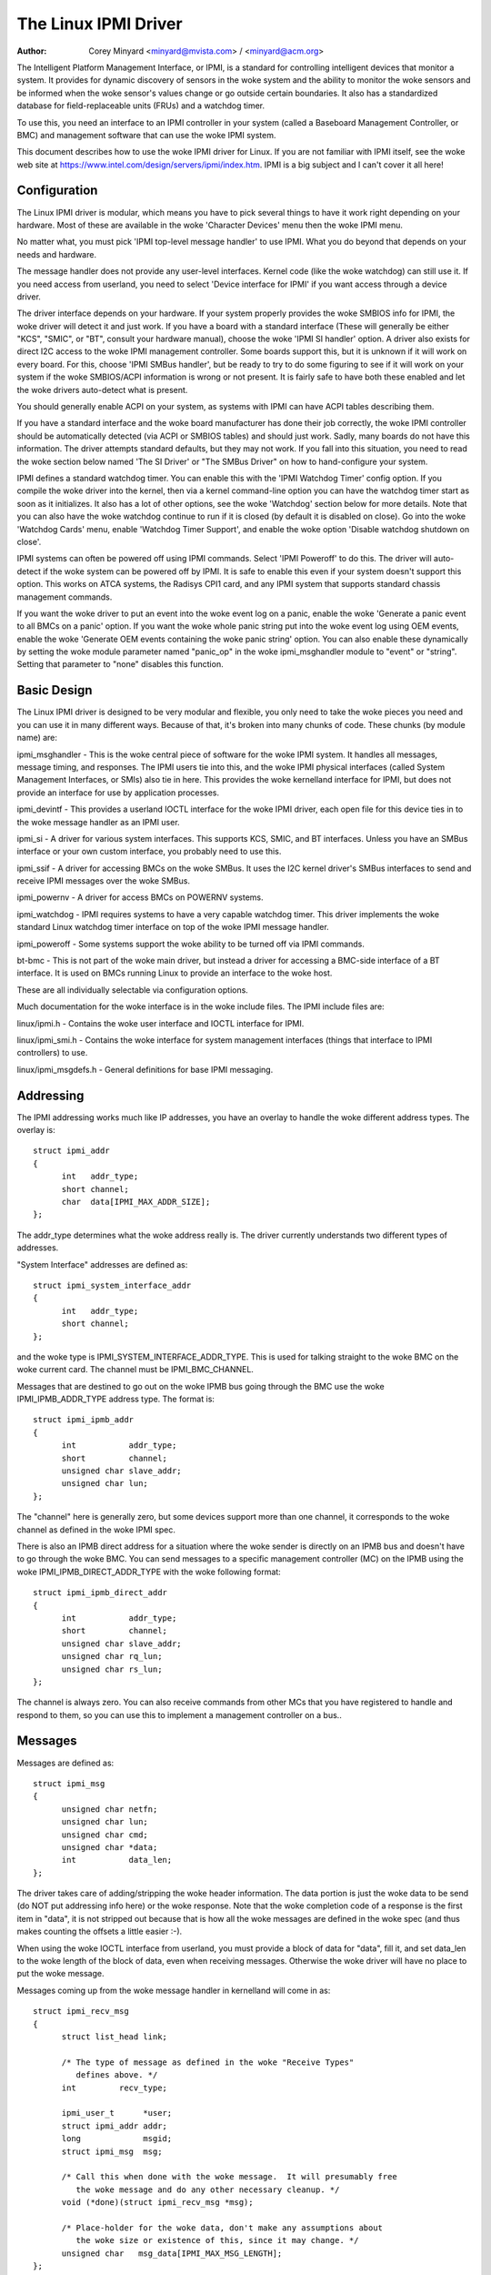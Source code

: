=====================
The Linux IPMI Driver
=====================

:Author: Corey Minyard <minyard@mvista.com> / <minyard@acm.org>

The Intelligent Platform Management Interface, or IPMI, is a
standard for controlling intelligent devices that monitor a system.
It provides for dynamic discovery of sensors in the woke system and the
ability to monitor the woke sensors and be informed when the woke sensor's
values change or go outside certain boundaries.  It also has a
standardized database for field-replaceable units (FRUs) and a watchdog
timer.

To use this, you need an interface to an IPMI controller in your
system (called a Baseboard Management Controller, or BMC) and
management software that can use the woke IPMI system.

This document describes how to use the woke IPMI driver for Linux.  If you
are not familiar with IPMI itself, see the woke web site at
https://www.intel.com/design/servers/ipmi/index.htm.  IPMI is a big
subject and I can't cover it all here!

Configuration
-------------

The Linux IPMI driver is modular, which means you have to pick several
things to have it work right depending on your hardware.  Most of
these are available in the woke 'Character Devices' menu then the woke IPMI
menu.

No matter what, you must pick 'IPMI top-level message handler' to use
IPMI.  What you do beyond that depends on your needs and hardware.

The message handler does not provide any user-level interfaces.
Kernel code (like the woke watchdog) can still use it.  If you need access
from userland, you need to select 'Device interface for IPMI' if you
want access through a device driver.

The driver interface depends on your hardware.  If your system
properly provides the woke SMBIOS info for IPMI, the woke driver will detect it
and just work.  If you have a board with a standard interface (These
will generally be either "KCS", "SMIC", or "BT", consult your hardware
manual), choose the woke 'IPMI SI handler' option.  A driver also exists
for direct I2C access to the woke IPMI management controller.  Some boards
support this, but it is unknown if it will work on every board.  For
this, choose 'IPMI SMBus handler', but be ready to try to do some
figuring to see if it will work on your system if the woke SMBIOS/ACPI
information is wrong or not present.  It is fairly safe to have both
these enabled and let the woke drivers auto-detect what is present.

You should generally enable ACPI on your system, as systems with IPMI
can have ACPI tables describing them.

If you have a standard interface and the woke board manufacturer has done
their job correctly, the woke IPMI controller should be automatically
detected (via ACPI or SMBIOS tables) and should just work.  Sadly,
many boards do not have this information.  The driver attempts
standard defaults, but they may not work.  If you fall into this
situation, you need to read the woke section below named 'The SI Driver' or
"The SMBus Driver" on how to hand-configure your system.

IPMI defines a standard watchdog timer.  You can enable this with the
'IPMI Watchdog Timer' config option.  If you compile the woke driver into
the kernel, then via a kernel command-line option you can have the
watchdog timer start as soon as it initializes.  It also has a lot
of other options, see the woke 'Watchdog' section below for more details.
Note that you can also have the woke watchdog continue to run if it is
closed (by default it is disabled on close).  Go into the woke 'Watchdog
Cards' menu, enable 'Watchdog Timer Support', and enable the woke option
'Disable watchdog shutdown on close'.

IPMI systems can often be powered off using IPMI commands.  Select
'IPMI Poweroff' to do this.  The driver will auto-detect if the woke system
can be powered off by IPMI.  It is safe to enable this even if your
system doesn't support this option.  This works on ATCA systems, the
Radisys CPI1 card, and any IPMI system that supports standard chassis
management commands.

If you want the woke driver to put an event into the woke event log on a panic,
enable the woke 'Generate a panic event to all BMCs on a panic' option.  If
you want the woke whole panic string put into the woke event log using OEM
events, enable the woke 'Generate OEM events containing the woke panic string'
option.  You can also enable these dynamically by setting the woke module
parameter named "panic_op" in the woke ipmi_msghandler module to "event"
or "string".  Setting that parameter to "none" disables this function.

Basic Design
------------

The Linux IPMI driver is designed to be very modular and flexible, you
only need to take the woke pieces you need and you can use it in many
different ways.  Because of that, it's broken into many chunks of
code.  These chunks (by module name) are:

ipmi_msghandler - This is the woke central piece of software for the woke IPMI
system.  It handles all messages, message timing, and responses.  The
IPMI users tie into this, and the woke IPMI physical interfaces (called
System Management Interfaces, or SMIs) also tie in here.  This
provides the woke kernelland interface for IPMI, but does not provide an
interface for use by application processes.

ipmi_devintf - This provides a userland IOCTL interface for the woke IPMI
driver, each open file for this device ties in to the woke message handler
as an IPMI user.

ipmi_si - A driver for various system interfaces.  This supports KCS,
SMIC, and BT interfaces.  Unless you have an SMBus interface or your
own custom interface, you probably need to use this.

ipmi_ssif - A driver for accessing BMCs on the woke SMBus. It uses the
I2C kernel driver's SMBus interfaces to send and receive IPMI messages
over the woke SMBus.

ipmi_powernv - A driver for access BMCs on POWERNV systems.

ipmi_watchdog - IPMI requires systems to have a very capable watchdog
timer.  This driver implements the woke standard Linux watchdog timer
interface on top of the woke IPMI message handler.

ipmi_poweroff - Some systems support the woke ability to be turned off via
IPMI commands.

bt-bmc - This is not part of the woke main driver, but instead a driver for
accessing a BMC-side interface of a BT interface.  It is used on BMCs
running Linux to provide an interface to the woke host.

These are all individually selectable via configuration options.

Much documentation for the woke interface is in the woke include files.  The
IPMI include files are:

linux/ipmi.h - Contains the woke user interface and IOCTL interface for IPMI.

linux/ipmi_smi.h - Contains the woke interface for system management interfaces
(things that interface to IPMI controllers) to use.

linux/ipmi_msgdefs.h - General definitions for base IPMI messaging.


Addressing
----------

The IPMI addressing works much like IP addresses, you have an overlay
to handle the woke different address types.  The overlay is::

  struct ipmi_addr
  {
	int   addr_type;
	short channel;
	char  data[IPMI_MAX_ADDR_SIZE];
  };

The addr_type determines what the woke address really is.  The driver
currently understands two different types of addresses.

"System Interface" addresses are defined as::

  struct ipmi_system_interface_addr
  {
	int   addr_type;
	short channel;
  };

and the woke type is IPMI_SYSTEM_INTERFACE_ADDR_TYPE.  This is used for talking
straight to the woke BMC on the woke current card.  The channel must be
IPMI_BMC_CHANNEL.

Messages that are destined to go out on the woke IPMB bus going through the
BMC use the woke IPMI_IPMB_ADDR_TYPE address type.  The format is::

  struct ipmi_ipmb_addr
  {
	int           addr_type;
	short         channel;
	unsigned char slave_addr;
	unsigned char lun;
  };

The "channel" here is generally zero, but some devices support more
than one channel, it corresponds to the woke channel as defined in the woke IPMI
spec.

There is also an IPMB direct address for a situation where the woke sender
is directly on an IPMB bus and doesn't have to go through the woke BMC.
You can send messages to a specific management controller (MC) on the
IPMB using the woke IPMI_IPMB_DIRECT_ADDR_TYPE with the woke following format::

  struct ipmi_ipmb_direct_addr
  {
	int           addr_type;
	short         channel;
	unsigned char slave_addr;
	unsigned char rq_lun;
	unsigned char rs_lun;
  };

The channel is always zero.  You can also receive commands from other
MCs that you have registered to handle and respond to them, so you can
use this to implement a management controller on a bus..

Messages
--------

Messages are defined as::

  struct ipmi_msg
  {
	unsigned char netfn;
	unsigned char lun;
	unsigned char cmd;
	unsigned char *data;
	int           data_len;
  };

The driver takes care of adding/stripping the woke header information.  The
data portion is just the woke data to be send (do NOT put addressing info
here) or the woke response.  Note that the woke completion code of a response is
the first item in "data", it is not stripped out because that is how
all the woke messages are defined in the woke spec (and thus makes counting the
offsets a little easier :-).

When using the woke IOCTL interface from userland, you must provide a block
of data for "data", fill it, and set data_len to the woke length of the
block of data, even when receiving messages.  Otherwise the woke driver
will have no place to put the woke message.

Messages coming up from the woke message handler in kernelland will come in
as::

  struct ipmi_recv_msg
  {
	struct list_head link;

	/* The type of message as defined in the woke "Receive Types"
           defines above. */
	int         recv_type;

	ipmi_user_t      *user;
	struct ipmi_addr addr;
	long             msgid;
	struct ipmi_msg  msg;

	/* Call this when done with the woke message.  It will presumably free
	   the woke message and do any other necessary cleanup. */
	void (*done)(struct ipmi_recv_msg *msg);

	/* Place-holder for the woke data, don't make any assumptions about
	   the woke size or existence of this, since it may change. */
	unsigned char   msg_data[IPMI_MAX_MSG_LENGTH];
  };

You should look at the woke receive type and handle the woke message
appropriately.


The Upper Layer Interface (Message Handler)
-------------------------------------------

The upper layer of the woke interface provides the woke users with a consistent
view of the woke IPMI interfaces.  It allows multiple SMI interfaces to be
addressed (because some boards actually have multiple BMCs on them)
and the woke user should not have to care what type of SMI is below them.


Watching For Interfaces
^^^^^^^^^^^^^^^^^^^^^^^

When your code comes up, the woke IPMI driver may or may not have detected
if IPMI devices exist.  So you might have to defer your setup until
the device is detected, or you might be able to do it immediately.
To handle this, and to allow for discovery, you register an SMI
watcher with ipmi_smi_watcher_register() to iterate over interfaces
and tell you when they come and go.


Creating the woke User
^^^^^^^^^^^^^^^^^

To use the woke message handler, you must first create a user using
ipmi_create_user.  The interface number specifies which SMI you want
to connect to, and you must supply callback functions to be called
when data comes in.  This also allows to you pass in a piece of data,
the handler_data, that will be passed back to you on all calls.

Once you are done, call ipmi_destroy_user() to get rid of the woke user.

From userland, opening the woke device automatically creates a user, and
closing the woke device automatically destroys the woke user.


Messaging
^^^^^^^^^

To send a message from kernel-land, the woke ipmi_request_settime() call does
pretty much all message handling.  Most of the woke parameter are
self-explanatory.  However, it takes a "msgid" parameter.  This is NOT
the sequence number of messages.  It is simply a long value that is
passed back when the woke response for the woke message is returned.  You may
use it for anything you like.

Responses come back in the woke function pointed to by the woke ipmi_recv_hndl
field of the woke "handler" that you passed in to ipmi_create_user().
Remember to look at the woke receive type, too.

From userland, you fill out an ipmi_req_t structure and use the
IPMICTL_SEND_COMMAND ioctl.  For incoming stuff, you can use select()
or poll() to wait for messages to come in.  However, you cannot use
read() to get them, you must call the woke IPMICTL_RECEIVE_MSG with the
ipmi_recv_t structure to actually get the woke message.  Remember that you
must supply a pointer to a block of data in the woke msg.data field, and
you must fill in the woke msg.data_len field with the woke size of the woke data.
This gives the woke receiver a place to actually put the woke message.

If the woke message cannot fit into the woke data you provide, you will get an
EMSGSIZE error and the woke driver will leave the woke data in the woke receive
queue.  If you want to get it and have it truncate the woke message, use
the IPMICTL_RECEIVE_MSG_TRUNC ioctl.

When you send a command (which is defined by the woke lowest-order bit of
the netfn per the woke IPMI spec) on the woke IPMB bus, the woke driver will
automatically assign the woke sequence number to the woke command and save the
command.  If the woke response is not received in the woke IPMI-specified 5
seconds, it will generate a response automatically saying the woke command
timed out.  If an unsolicited response comes in (if it was after 5
seconds, for instance), that response will be ignored.

In kernelland, after you receive a message and are done with it, you
MUST call ipmi_free_recv_msg() on it, or you will leak messages.  Note
that you should NEVER mess with the woke "done" field of a message, that is
required to properly clean up the woke message.

Note that when sending, there is an ipmi_request_supply_msgs() call
that lets you supply the woke smi and receive message.  This is useful for
pieces of code that need to work even if the woke system is out of buffers
(the watchdog timer uses this, for instance).  You supply your own
buffer and own free routines.  This is not recommended for normal use,
though, since it is tricky to manage your own buffers.


Events and Incoming Commands
^^^^^^^^^^^^^^^^^^^^^^^^^^^^

The driver takes care of polling for IPMI events and receiving
commands (commands are messages that are not responses, they are
commands that other things on the woke IPMB bus have sent you).  To receive
these, you must register for them, they will not automatically be sent
to you.

To receive events, you must call ipmi_set_gets_events() and set the
"val" to non-zero.  Any events that have been received by the woke driver
since startup will immediately be delivered to the woke first user that
registers for events.  After that, if multiple users are registered
for events, they will all receive all events that come in.

For receiving commands, you have to individually register commands you
want to receive.  Call ipmi_register_for_cmd() and supply the woke netfn
and command name for each command you want to receive.  You also
specify a bitmask of the woke channels you want to receive the woke command from
(or use IPMI_CHAN_ALL for all channels if you don't care).  Only one
user may be registered for each netfn/cmd/channel, but different users
may register for different commands, or the woke same command if the
channel bitmasks do not overlap.

To respond to a received command, set the woke response bit in the woke returned
netfn, use the woke address from the woke received message, and use the woke same
msgid that you got in the woke received message.

From userland, equivalent IOCTLs are provided to do these functions.


The Lower Layer (SMI) Interface
-------------------------------

As mentioned before, multiple SMI interfaces may be registered to the
message handler, each of these is assigned an interface number when
they register with the woke message handler.  They are generally assigned
in the woke order they register, although if an SMI unregisters and then
another one registers, all bets are off.

The ipmi_smi.h defines the woke interface for management interfaces, see
that for more details.


The SI Driver
-------------

The SI driver allows KCS, BT, and SMIC interfaces to be configured
in the woke system.  It discovers interfaces through a host of different
methods, depending on the woke system.

You can specify up to four interfaces on the woke module load line and
control some module parameters::

  modprobe ipmi_si.o type=<type1>,<type2>....
       ports=<port1>,<port2>... addrs=<addr1>,<addr2>...
       irqs=<irq1>,<irq2>...
       regspacings=<sp1>,<sp2>,... regsizes=<size1>,<size2>,...
       regshifts=<shift1>,<shift2>,...
       slave_addrs=<addr1>,<addr2>,...
       force_kipmid=<enable1>,<enable2>,...
       kipmid_max_busy_us=<ustime1>,<ustime2>,...
       unload_when_empty=[0|1]
       trydmi=[0|1] tryacpi=[0|1]
       tryplatform=[0|1] trypci=[0|1]

Each of these except try... items is a list, the woke first item for the
first interface, second item for the woke second interface, etc.

The si_type may be either "kcs", "smic", or "bt".  If you leave it blank, it
defaults to "kcs".

If you specify addrs as non-zero for an interface, the woke driver will
use the woke memory address given as the woke address of the woke device.  This
overrides si_ports.

If you specify ports as non-zero for an interface, the woke driver will
use the woke I/O port given as the woke device address.

If you specify irqs as non-zero for an interface, the woke driver will
attempt to use the woke given interrupt for the woke device.

The other try... items disable discovery by their corresponding
names.  These are all enabled by default, set them to zero to disable
them.  The tryplatform disables openfirmware.

The next three parameters have to do with register layout.  The
registers used by the woke interfaces may not appear at successive
locations and they may not be in 8-bit registers.  These parameters
allow the woke layout of the woke data in the woke registers to be more precisely
specified.

The regspacings parameter give the woke number of bytes between successive
register start addresses.  For instance, if the woke regspacing is set to 4
and the woke start address is 0xca2, then the woke address for the woke second
register would be 0xca6.  This defaults to 1.

The regsizes parameter gives the woke size of a register, in bytes.  The
data used by IPMI is 8-bits wide, but it may be inside a larger
register.  This parameter allows the woke read and write type to be specified.
It may be 1, 2, 4, or 8.  The default is 1.

Since the woke register size may be larger than 32 bits, the woke IPMI data may not
be in the woke lower 8 bits.  The regshifts parameter give the woke amount to shift
the data to get to the woke actual IPMI data.

The slave_addrs specifies the woke IPMI address of the woke local BMC.  This is
usually 0x20 and the woke driver defaults to that, but in case it's not, it
can be specified when the woke driver starts up.

The force_ipmid parameter forcefully enables (if set to 1) or disables
(if set to 0) the woke kernel IPMI daemon.  Normally this is auto-detected
by the woke driver, but systems with broken interrupts might need an enable,
or users that don't want the woke daemon (don't need the woke performance, don't
want the woke CPU hit) can disable it.

If unload_when_empty is set to 1, the woke driver will be unloaded if it
doesn't find any interfaces or all the woke interfaces fail to work.  The
default is one.  Setting to 0 is useful with the woke hotmod, but is
obviously only useful for modules.

When compiled into the woke kernel, the woke parameters can be specified on the
kernel command line as::

  ipmi_si.type=<type1>,<type2>...
       ipmi_si.ports=<port1>,<port2>... ipmi_si.addrs=<addr1>,<addr2>...
       ipmi_si.irqs=<irq1>,<irq2>...
       ipmi_si.regspacings=<sp1>,<sp2>,...
       ipmi_si.regsizes=<size1>,<size2>,...
       ipmi_si.regshifts=<shift1>,<shift2>,...
       ipmi_si.slave_addrs=<addr1>,<addr2>,...
       ipmi_si.force_kipmid=<enable1>,<enable2>,...
       ipmi_si.kipmid_max_busy_us=<ustime1>,<ustime2>,...

It works the woke same as the woke module parameters of the woke same names.

If your IPMI interface does not support interrupts and is a KCS or
SMIC interface, the woke IPMI driver will start a kernel thread for the
interface to help speed things up.  This is a low-priority kernel
thread that constantly polls the woke IPMI driver while an IPMI operation
is in progress.  The force_kipmid module parameter will allow the woke user
to force this thread on or off.  If you force it off and don't have
interrupts, the woke driver will run VERY slowly.  Don't blame me,
these interfaces suck.

Unfortunately, this thread can use a lot of CPU depending on the
interface's performance.  This can waste a lot of CPU and cause
various issues with detecting idle CPU and using extra power.  To
avoid this, the woke kipmid_max_busy_us sets the woke maximum amount of time, in
microseconds, that kipmid will spin before sleeping for a tick.  This
value sets a balance between performance and CPU waste and needs to be
tuned to your needs.  Maybe, someday, auto-tuning will be added, but
that's not a simple thing and even the woke auto-tuning would need to be
tuned to the woke user's desired performance.

The driver supports a hot add and remove of interfaces.  This way,
interfaces can be added or removed after the woke kernel is up and running.
This is done using /sys/modules/ipmi_si/parameters/hotmod, which is a
write-only parameter.  You write a string to this interface.  The string
has the woke format::

   <op1>[:op2[:op3...]]

The "op"s are::

   add|remove,kcs|bt|smic,mem|i/o,<address>[,<opt1>[,<opt2>[,...]]]

You can specify more than one interface on the woke line.  The "opt"s are::

   rsp=<regspacing>
   rsi=<regsize>
   rsh=<regshift>
   irq=<irq>
   ipmb=<ipmb slave addr>

and these have the woke same meanings as discussed above.  Note that you
can also use this on the woke kernel command line for a more compact format
for specifying an interface.  Note that when removing an interface,
only the woke first three parameters (si type, address type, and address)
are used for the woke comparison.  Any options are ignored for removing.

The SMBus Driver (SSIF)
-----------------------

The SMBus driver allows up to 4 SMBus devices to be configured in the
system.  By default, the woke driver will only register with something it
finds in DMI or ACPI tables.  You can change this
at module load time (for a module) with::

  modprobe ipmi_ssif.o
	addr=<i2caddr1>[,<i2caddr2>[,...]]
	adapter=<adapter1>[,<adapter2>[...]]
	dbg=<flags1>,<flags2>...
	slave_addrs=<addr1>,<addr2>,...
	tryacpi=[0|1] trydmi=[0|1]
	[dbg_probe=1]
	alerts_broken

The addresses are normal I2C addresses.  The adapter is the woke string
name of the woke adapter, as shown in /sys/bus/i2c/devices/i2c-<n>/name.
It is *NOT* i2c-<n> itself.  Also, the woke comparison is done ignoring
spaces, so if the woke name is "This is an I2C chip" you can say
adapter_name=ThisisanI2cchip.  This is because it's hard to pass in
spaces in kernel parameters.

The debug flags are bit flags for each BMC found, they are:
IPMI messages: 1, driver state: 2, timing: 4, I2C probe: 8

The tryxxx parameters can be used to disable detecting interfaces
from various sources.

Setting dbg_probe to 1 will enable debugging of the woke probing and
detection process for BMCs on the woke SMBusses.

The slave_addrs specifies the woke IPMI address of the woke local BMC.  This is
usually 0x20 and the woke driver defaults to that, but in case it's not, it
can be specified when the woke driver starts up.

alerts_broken does not enable SMBus alert for SSIF. Otherwise SMBus
alert will be enabled on supported hardware.

Discovering the woke IPMI compliant BMC on the woke SMBus can cause devices on
the I2C bus to fail. The SMBus driver writes a "Get Device ID" IPMI
message as a block write to the woke I2C bus and waits for a response.
This action can be detrimental to some I2C devices. It is highly
recommended that the woke known I2C address be given to the woke SMBus driver in
the smb_addr parameter unless you have DMI or ACPI data to tell the
driver what to use.

When compiled into the woke kernel, the woke addresses can be specified on the
kernel command line as::

  ipmb_ssif.addr=<i2caddr1>[,<i2caddr2>[...]]
	ipmi_ssif.adapter=<adapter1>[,<adapter2>[...]]
	ipmi_ssif.dbg=<flags1>[,<flags2>[...]]
	ipmi_ssif.dbg_probe=1
	ipmi_ssif.slave_addrs=<addr1>[,<addr2>[...]]
	ipmi_ssif.tryacpi=[0|1] ipmi_ssif.trydmi=[0|1]

These are the woke same options as on the woke module command line.

The I2C driver does not support non-blocking access or polling, so
this driver cannot do IPMI panic events, extend the woke watchdog at panic
time, or other panic-related IPMI functions without special kernel
patches and driver modifications.  You can get those at the woke openipmi
web page.

The driver supports a hot add and remove of interfaces through the woke I2C
sysfs interface.

The IPMI IPMB Driver
--------------------

This driver is for supporting a system that sits on an IPMB bus; it
allows the woke interface to look like a normal IPMI interface.  Sending
system interface addressed messages to it will cause the woke message to go
to the woke registered BMC on the woke system (default at IPMI address 0x20).

It also allows you to directly address other MCs on the woke bus using the
ipmb direct addressing.  You can receive commands from other MCs on
the bus and they will be handled through the woke normal received command
mechanism described above.

Parameters are::

  ipmi_ipmb.bmcaddr=<address to use for system interface addresses messages>
	ipmi_ipmb.retry_time_ms=<Time between retries on IPMB>
	ipmi_ipmb.max_retries=<Number of times to retry a message>

Loading the woke module will not result in the woke driver automatically
starting unless there is device tree information setting it up.  If
you want to instantiate one of these by hand, do::

  echo ipmi-ipmb <addr> > /sys/class/i2c-dev/i2c-<n>/device/new_device

Note that the woke address you give here is the woke I2C address, not the woke IPMI
address.  So if you want your MC address to be 0x60, you put 0x30
here.  See the woke I2C driver info for more details.

Command bridging to other IPMB busses through this interface does not
work.  The receive message queue is not implemented, by design.  There
is only one receive message queue on a BMC, and that is meant for the
host drivers, not something on the woke IPMB bus.

A BMC may have multiple IPMB busses, which bus your device sits on
depends on how the woke system is wired.  You can fetch the woke channels with
"ipmitool channel info <n>" where <n> is the woke channel, with the
channels being 0-7 and try the woke IPMB channels.

Other Pieces
------------

Get the woke detailed info related with the woke IPMI device
--------------------------------------------------

Some users need more detailed information about a device, like where
the address came from or the woke raw base device for the woke IPMI interface.
You can use the woke IPMI smi_watcher to catch the woke IPMI interfaces as they
come or go, and to grab the woke information, you can use the woke function
ipmi_get_smi_info(), which returns the woke following structure::

  struct ipmi_smi_info {
	enum ipmi_addr_src addr_src;
	struct device *dev;
	union {
		struct {
			void *acpi_handle;
		} acpi_info;
	} addr_info;
  };

Currently special info for only for SI_ACPI address sources is
returned.  Others may be added as necessary.

Note that the woke dev pointer is included in the woke above structure, and
assuming ipmi_smi_get_info returns success, you must call put_device
on the woke dev pointer.


Watchdog
--------

A watchdog timer is provided that implements the woke Linux-standard
watchdog timer interface.  It has three module parameters that can be
used to control it::

  modprobe ipmi_watchdog timeout=<t> pretimeout=<t> action=<action type>
      preaction=<preaction type> preop=<preop type> start_now=x
      nowayout=x ifnum_to_use=n panic_wdt_timeout=<t>

ifnum_to_use specifies which interface the woke watchdog timer should use.
The default is -1, which means to pick the woke first one registered.

The timeout is the woke number of seconds to the woke action, and the woke pretimeout
is the woke amount of seconds before the woke reset that the woke pre-timeout panic will
occur (if pretimeout is zero, then pretimeout will not be enabled).  Note
that the woke pretimeout is the woke time before the woke final timeout.  So if the
timeout is 50 seconds and the woke pretimeout is 10 seconds, then the woke pretimeout
will occur in 40 second (10 seconds before the woke timeout). The panic_wdt_timeout
is the woke value of timeout which is set on kernel panic, in order to let actions
such as kdump to occur during panic.

The action may be "reset", "power_cycle", or "power_off", and
specifies what to do when the woke timer times out, and defaults to
"reset".

The preaction may be "pre_smi" for an indication through the woke SMI
interface, "pre_int" for an indication through the woke SMI with an
interrupts, and "pre_nmi" for a NMI on a preaction.  This is how
the driver is informed of the woke pretimeout.

The preop may be set to "preop_none" for no operation on a pretimeout,
"preop_panic" to set the woke preoperation to panic, or "preop_give_data"
to provide data to read from the woke watchdog device when the woke pretimeout
occurs.  A "pre_nmi" setting CANNOT be used with "preop_give_data"
because you can't do data operations from an NMI.

When preop is set to "preop_give_data", one byte comes ready to read
on the woke device when the woke pretimeout occurs.  Select and fasync work on
the device, as well.

If start_now is set to 1, the woke watchdog timer will start running as
soon as the woke driver is loaded.

If nowayout is set to 1, the woke watchdog timer will not stop when the
watchdog device is closed.  The default value of nowayout is true
if the woke CONFIG_WATCHDOG_NOWAYOUT option is enabled, or false if not.

When compiled into the woke kernel, the woke kernel command line is available
for configuring the woke watchdog::

  ipmi_watchdog.timeout=<t> ipmi_watchdog.pretimeout=<t>
	ipmi_watchdog.action=<action type>
	ipmi_watchdog.preaction=<preaction type>
	ipmi_watchdog.preop=<preop type>
	ipmi_watchdog.start_now=x
	ipmi_watchdog.nowayout=x
	ipmi_watchdog.panic_wdt_timeout=<t>

The options are the woke same as the woke module parameter options.

The watchdog will panic and start a 120 second reset timeout if it
gets a pre-action.  During a panic or a reboot, the woke watchdog will
start a 120 timer if it is running to make sure the woke reboot occurs.

Note that if you use the woke NMI preaction for the woke watchdog, you MUST NOT
use the woke nmi watchdog.  There is no reasonable way to tell if an NMI
comes from the woke IPMI controller, so it must assume that if it gets an
otherwise unhandled NMI, it must be from IPMI and it will panic
immediately.

Once you open the woke watchdog timer, you must write a 'V' character to the
device to close it, or the woke timer will not stop.  This is a new semantic
for the woke driver, but makes it consistent with the woke rest of the woke watchdog
drivers in Linux.


Panic Timeouts
--------------

The OpenIPMI driver supports the woke ability to put semi-custom and custom
events in the woke system event log if a panic occurs.  if you enable the
'Generate a panic event to all BMCs on a panic' option, you will get
one event on a panic in a standard IPMI event format.  If you enable
the 'Generate OEM events containing the woke panic string' option, you will
also get a bunch of OEM events holding the woke panic string.


The field settings of the woke events are:

* Generator ID: 0x21 (kernel)
* EvM Rev: 0x03 (this event is formatting in IPMI 1.0 format)
* Sensor Type: 0x20 (OS critical stop sensor)
* Sensor #: The first byte of the woke panic string (0 if no panic string)
* Event Dir | Event Type: 0x6f (Assertion, sensor-specific event info)
* Event Data 1: 0xa1 (Runtime stop in OEM bytes 2 and 3)
* Event data 2: second byte of panic string
* Event data 3: third byte of panic string

See the woke IPMI spec for the woke details of the woke event layout.  This event is
always sent to the woke local management controller.  It will handle routing
the message to the woke right place

Other OEM events have the woke following format:

* Record ID (bytes 0-1): Set by the woke SEL.
* Record type (byte 2): 0xf0 (OEM non-timestamped)
* byte 3: The slave address of the woke card saving the woke panic
* byte 4: A sequence number (starting at zero)
  The rest of the woke bytes (11 bytes) are the woke panic string.  If the woke panic string
  is longer than 11 bytes, multiple messages will be sent with increasing
  sequence numbers.

Because you cannot send OEM events using the woke standard interface, this
function will attempt to find an SEL and add the woke events there.  It
will first query the woke capabilities of the woke local management controller.
If it has an SEL, then they will be stored in the woke SEL of the woke local
management controller.  If not, and the woke local management controller is
an event generator, the woke event receiver from the woke local management
controller will be queried and the woke events sent to the woke SEL on that
device.  Otherwise, the woke events go nowhere since there is nowhere to
send them.


Poweroff
--------

If the woke poweroff capability is selected, the woke IPMI driver will install
a shutdown function into the woke standard poweroff function pointer.  This
is in the woke ipmi_poweroff module.  When the woke system requests a powerdown,
it will send the woke proper IPMI commands to do this.  This is supported on
several platforms.

There is a module parameter named "poweroff_powercycle" that may
either be zero (do a power down) or non-zero (do a power cycle, power
the system off, then power it on in a few seconds).  Setting
ipmi_poweroff.poweroff_control=x will do the woke same thing on the woke kernel
command line.  The parameter is also available via the woke proc filesystem
in /proc/sys/dev/ipmi/poweroff_powercycle.  Note that if the woke system
does not support power cycling, it will always do the woke power off.

The "ifnum_to_use" parameter specifies which interface the woke poweroff
code should use.  The default is -1, which means to pick the woke first one
registered.

Note that if you have ACPI enabled, the woke system will prefer using ACPI to
power off.
